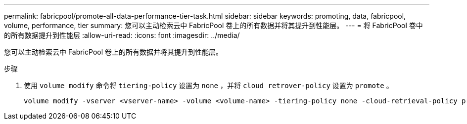 ---
permalink: fabricpool/promote-all-data-performance-tier-task.html 
sidebar: sidebar 
keywords: promoting, data, fabricpool, volume, performance, tier 
summary: 您可以主动检索云中 FabricPool 卷上的所有数据并将其提升到性能层。 
---
= 将 FabricPool 卷中的所有数据提升到性能层
:allow-uri-read: 
:icons: font
:imagesdir: ../media/


[role="lead"]
您可以主动检索云中 FabricPool 卷上的所有数据并将其提升到性能层。

.步骤
. 使用 `volume modify` 命令将 `tiering-policy` 设置为 `none` ，并将 `cloud retrover-policy` 设置为 `promote` 。
+
[listing]
----
volume modify -vserver <vserver-name> -volume <volume-name> -tiering-policy none -cloud-retrieval-policy promote
----

